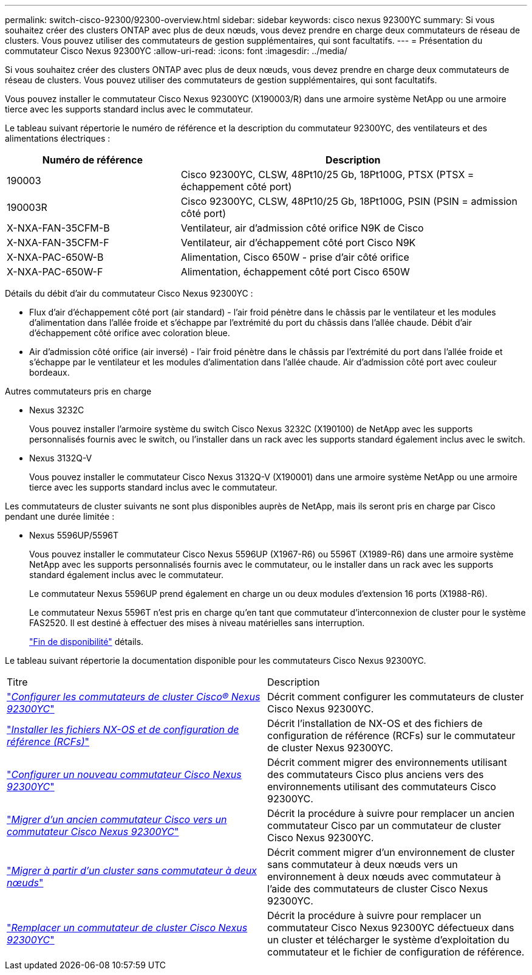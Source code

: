 ---
permalink: switch-cisco-92300/92300-overview.html 
sidebar: sidebar 
keywords: cisco nexus 92300YC 
summary: Si vous souhaitez créer des clusters ONTAP avec plus de deux nœuds, vous devez prendre en charge deux commutateurs de réseau de clusters. Vous pouvez utiliser des commutateurs de gestion supplémentaires, qui sont facultatifs. 
---
= Présentation du commutateur Cisco Nexus 92300YC
:allow-uri-read: 
:icons: font
:imagesdir: ../media/


[role="lead"]
Si vous souhaitez créer des clusters ONTAP avec plus de deux nœuds, vous devez prendre en charge deux commutateurs de réseau de clusters. Vous pouvez utiliser des commutateurs de gestion supplémentaires, qui sont facultatifs.

Vous pouvez installer le commutateur Cisco Nexus 92300YC (X190003/R) dans une armoire système NetApp ou une armoire tierce avec les supports standard inclus avec le commutateur.

Le tableau suivant répertorie le numéro de référence et la description du commutateur 92300YC, des ventilateurs et des alimentations électriques :

[cols="1,2"]
|===
| Numéro de référence | Description 


 a| 
190003
 a| 
Cisco 92300YC, CLSW, 48Pt10/25 Gb, 18Pt100G, PTSX (PTSX = échappement côté port)



 a| 
190003R
 a| 
Cisco 92300YC, CLSW, 48Pt10/25 Gb, 18Pt100G, PSIN (PSIN = admission côté port)



 a| 
X-NXA-FAN-35CFM-B
 a| 
Ventilateur, air d'admission côté orifice N9K de Cisco



 a| 
X-NXA-FAN-35CFM-F
 a| 
Ventilateur, air d'échappement côté port Cisco N9K



 a| 
X-NXA-PAC-650W-B
 a| 
Alimentation, Cisco 650W - prise d'air côté orifice



 a| 
X-NXA-PAC-650W-F
 a| 
Alimentation, échappement côté port Cisco 650W

|===
Détails du débit d'air du commutateur Cisco Nexus 92300YC :

* Flux d'air d'échappement côté port (air standard) - l'air froid pénètre dans le châssis par le ventilateur et les modules d'alimentation dans l'allée froide et s'échappe par l'extrémité du port du châssis dans l'allée chaude. Débit d'air d'échappement côté orifice avec coloration bleue.
* Air d'admission côté orifice (air inversé) - l'air froid pénètre dans le châssis par l'extrémité du port dans l'allée froide et s'échappe par le ventilateur et les modules d'alimentation dans l'allée chaude. Air d'admission côté port avec couleur bordeaux.


.Autres commutateurs pris en charge
* Nexus 3232C
+
Vous pouvez installer l'armoire système du switch Cisco Nexus 3232C (X190100) de NetApp avec les supports personnalisés fournis avec le switch, ou l'installer dans un rack avec les supports standard également inclus avec le switch.

* Nexus 3132Q-V
+
Vous pouvez installer le commutateur Cisco Nexus 3132Q-V (X190001) dans une armoire système NetApp ou une armoire tierce avec les supports standard inclus avec le commutateur.



Les commutateurs de cluster suivants ne sont plus disponibles auprès de NetApp, mais ils seront pris en charge par Cisco pendant une durée limitée :

* Nexus 5596UP/5596T
+
Vous pouvez installer le commutateur Cisco Nexus 5596UP (X1967-R6) ou 5596T (X1989-R6) dans une armoire système NetApp avec les supports personnalisés fournis avec le commutateur, ou le installer dans un rack avec les supports standard également inclus avec le commutateur.

+
Le commutateur Nexus 5596UP prend également en charge un ou deux modules d'extension 16 ports (X1988-R6).

+
Le commutateur Nexus 5596T n'est pris en charge qu'en tant que commutateur d'interconnexion de cluster pour le système FAS2520. Il est destiné à effectuer des mises à niveau matérielles sans interruption.

+
http://support.netapp.com/info/communications/ECMP12454150.html["Fin de disponibilité"] détails.



Le tableau suivant répertorie la documentation disponible pour les commutateurs Cisco Nexus 92300YC.

|===


| Titre | Description 


 a| 
https://docs.netapp.com/us-en/ontap-systems-switches/switch-cisco-9336c-fx2/setup-switches.html["_Configurer les commutateurs de cluster Cisco® Nexus 92300YC_"^]
 a| 
Décrit comment configurer les commutateurs de cluster Cisco Nexus 92300YC.



 a| 
https://docs.netapp.com/us-en/ontap-systems-switches/switch-cisco-92300/install-nxos-overview.html["_Installer les fichiers NX-OS et de configuration de référence (RCFs)_"^]
 a| 
Décrit l'installation de NX-OS et des fichiers de configuration de référence (RCFs) sur le commutateur de cluster Nexus 92300YC.



 a| 
https://docs.netapp.com/us-en/ontap-systems-switches/switch-cisco-92300/configure-overview.html["_Configurer un nouveau commutateur Cisco Nexus 92300YC_"^]
 a| 
Décrit comment migrer des environnements utilisant des commutateurs Cisco plus anciens vers des environnements utilisant des commutateurs Cisco 92300YC.



 a| 
https://docs.netapp.com/us-en/ontap-systems-switches/switch-cisco-92300/migrate-to-92300yc-overview.html["_Migrer d'un ancien commutateur Cisco vers un commutateur Cisco Nexus 92300YC_"^]
 a| 
Décrit la procédure à suivre pour remplacer un ancien commutateur Cisco par un commutateur de cluster Cisco Nexus 92300YC.



 a| 
https://docs.netapp.com/us-en/ontap-systems-switches/switch-cisco-92300/migrate-to-2n-switched.html["_Migrer à partir d'un cluster sans commutateur à deux nœuds_"^]
 a| 
Décrit comment migrer d'un environnement de cluster sans commutateur à deux nœuds vers un environnement à deux nœuds avec commutateur à l'aide des commutateurs de cluster Cisco Nexus 92300YC.



 a| 
https://docs.netapp.com/us-en/ontap-systems-switches/switch-cisco-92300/replace-92300yc.html["_Remplacer un commutateur de cluster Cisco Nexus 92300YC_"^]
 a| 
Décrit la procédure à suivre pour remplacer un commutateur Cisco Nexus 92300YC défectueux dans un cluster et télécharger le système d'exploitation du commutateur et le fichier de configuration de référence.

|===